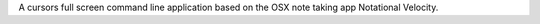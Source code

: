 A cursors full screen command line application based on the OSX note taking app
Notational Velocity.


